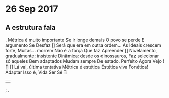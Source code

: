 * 26 Sep 2017

** A estrutura fala
.
Métrica é muito importante 
Se ir longe demais 
O povo se perde 
E argumento 
Se         
Desfaz        
[]
Será que era em outra ordem...
As Ideais crescem forte, 
Muitas... morrem 
Não é a força 
Que faz 
Apreender
[] 
Nivelamento, gradualmente; insistente
Dinâmica: desde os dinossauros,
Faz selecionar só aqueles
Bem adaptados 
Mudam sempre 
De estado.
Perfeito
Agora
Vejo
!
[]
[]
Lá vai, última tentativa
Métrica é estética
Estética viva
Fonética!
Adaptar
Isso é,
Vida
Ser
Sê
Ti
||
;
.
